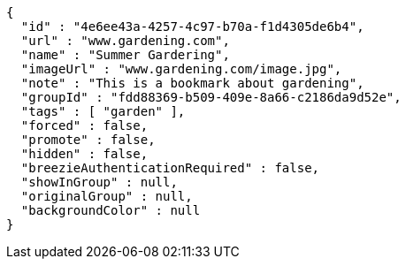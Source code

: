 [source,options="nowrap"]
----
{
  "id" : "4e6ee43a-4257-4c97-b70a-f1d4305de6b4",
  "url" : "www.gardening.com",
  "name" : "Summer Gardering",
  "imageUrl" : "www.gardening.com/image.jpg",
  "note" : "This is a bookmark about gardening",
  "groupId" : "fdd88369-b509-409e-8a66-c2186da9d52e",
  "tags" : [ "garden" ],
  "forced" : false,
  "promote" : false,
  "hidden" : false,
  "breezieAuthenticationRequired" : false,
  "showInGroup" : null,
  "originalGroup" : null,
  "backgroundColor" : null
}
----